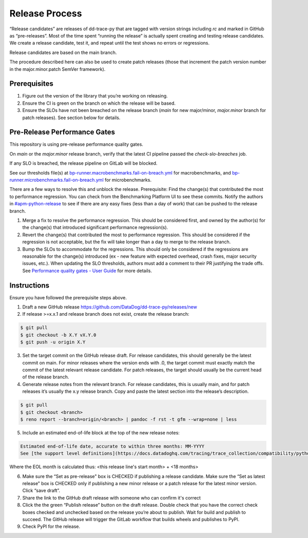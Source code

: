 Release Process
===============

“Release candidates” are releases of dd-trace-py that are tagged with version strings including `rc` and marked in GitHub as “pre-releases”.
Most of the time spent “running the release” is actually spent creating and testing release candidates.
We create a release candidate, test it, and repeat until the test shows no errors or regressions.

Release candidates are based on the main branch.

The procedure described here can also be used to create patch releases (those that increment the patch version number in the major.minor.patch SemVer framework).

Prerequisites
-------------

1. Figure out the version of the library that you’re working on releasing.

2. Ensure the CI is green on the branch on which the release will be based.

3. Ensure the SLOs have not been breached on the release branch (`main` for new major/minor, `major.minor` branch for patch releases). See section below for details.

Pre-Release Performance Gates
-----------------------------

This repository is using pre-release performance quality gates.

On `main` or the `major.minor` release branch, verify that the latest CI pipeline passed the `check-slo-breaches` job.

If any SLO is breached, the release pipeline on GitLab will be blocked.

See our thresholds file(s) at `bp-runner.macrobenchmarks.fail-on-breach.yml <https://github.com/DataDog/dd-trace-py/blob/3cf3342a005c1ef9e345d2a82a631bc827c8617a/.gitlab/benchmarks/bp-runner.macrobenchmarks.fail-on-breach.yml>`_ for macrobenchmarks, and `bp-runner.microbenchmarks.fail-on-breach.yml <https://github.com/DataDog/dd-trace-py/blob/3cf3342a005c1ef9e345d2a82a631bc827c8617a/.gitlab/benchmarks/bp-runner.microbenchmarks.fail-on-breach.yml>`_ for microbenchmarks.

There are a few ways to resolve this and unblock the release.
Prerequisite: Find the change(s) that contributed the most to performance regression.
You can check from the Benchmarking Platform UI to see these commits.
Notify the authors in `#apm-python-release <https://dd.enterprise.slack.com/archives/C04MK6NNDG9>`_ to see if there are any easy fixes (less than a day of work) that can be pushed to the release branch.

1. Merge a fix to resolve the performance regression.
   This should be considered first, and owned by the author(s) for the change(s) that introduced significant performance regression(s).
2. Revert the change(s) that contributed the most to performance regression.
   This should be considered if the regression is not acceptable, but the fix will take longer than a day to merge to the release branch.
3. Bump the SLOs to accommodate for the regressions.
   This should only be considered if the regressions are reasonable for the change(s) introduced (ex - new feature with expected overhead, crash fixes, major security issues, etc.).
   When updating the SLO thresholds, authors must add a comment to their PR justifying the trade offs.
   See `Performance quality gates - User Guide <https://datadoghq.atlassian.net/wiki/spaces/APMINT/pages/5158175217/Performance+quality+gates+-+User+Guide>`_ for more details.


Instructions
------------

Ensure you have followed the prerequisite steps above.

1. Draft a new GitHub release https://github.com/DataDog/dd-trace-py/releases/new

2. If release >=x.x.1 and release branch does not exist, create the release branch:

.. code-block:: bash

    $ git pull
    $ git checkout -b X.Y vX.Y.0
    $ git push -u origin X.Y

3. Set the target commit on the GitHub release draft. For release candidates, this should generally be the latest commit on main.
   For minor releases where the version ends with .0, the target commit must exactly match the commit of the latest relevant release candidate.
   For patch releases, the target should usually be the current head of the release branch.

4. Generate release notes from the relevant branch. For release candidates, this is usually main, and for patch releases it’s usually the x.y release branch. Copy and paste the latest section into the release’s description.

.. code-block:: bash

    $ git pull
    $ git checkout <branch>
    $ reno report --branch=origin/<branch> | pandoc -f rst -t gfm --wrap=none | less

5. Include an estimated end-of-life block at the top of the new release notes:

.. code-block::

    Estimated end-of-life date, accurate to within three months: MM-YYYY
    See [the support level definitions](https://docs.datadoghq.com/tracing/trace_collection/compatibility/python/#releases) for more information.

Where the EOL month is calculated thus: <this release line's start month> + <18 months>

6. Make sure the “Set as pre-release" box is CHECKED if publishing a release candidate.
   Make sure the “Set as latest release" box is CHECKED only if publishing a new minor release or a patch release for the latest minor version.
   Click “save draft”.

7. Share the link to the GitHub draft release with someone who can confirm it's correct

8. Click the the green “Publish release” button on the draft release. Double check that you have the correct check boxes checked and unchecked
   based on the release you’re about to publish. Wait for build and publish to succeed.
   The GitHub release will trigger the GitLab workflow that builds wheels and publishes to PyPI.

9. Check PyPI for the release.
